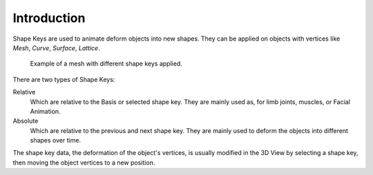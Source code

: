 
************
Introduction
************

Shape Keys are used to animate deform objects into new shapes.
They can be applied on objects with vertices like *Mesh*, *Curve*, *Surface*, *Lattice*.

.. figure:: /images/animation_shape-keys_introduction_example.png

   Example of a mesh with different shape keys applied.

There are two types of Shape Keys:

Relative
   Which are relative to the Basis or selected shape key.
   They are mainly used as, for limb joints, muscles, or Facial Animation.
Absolute
   Which are relative to the previous and next shape key.
   They are mainly used to deform the objects into different shapes over time.

The shape key data, the deformation of the object's vertices,
is usually modified in the 3D View by selecting a shape key,
then moving the object vertices to a new position.
